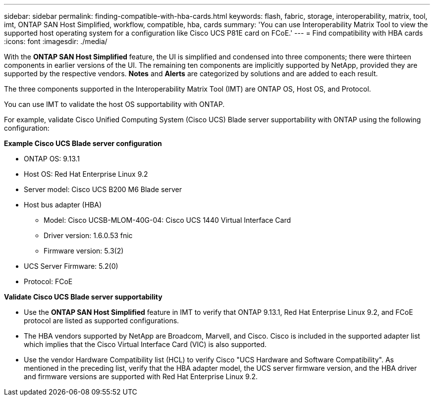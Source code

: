 ---
sidebar: sidebar
permalink: finding-compatible-with-hba-cards.html
keywords: flash, fabric, storage, interoperability, matrix, tool, imt, ONTAP SAN Host Simplified, workflow, compatible, hba, cards
summary:  'You can use Interoperability Matrix Tool to view the supported host operating system for a configuration like Cisco UCS P81E card on FCoE.'
---
= Find compatibility with HBA cards
:icons: font
:imagesdir: ./media/

[.lead]
With the *ONTAP SAN Host Simplified* feature, the UI is simplified and condensed into three components; there were thirteen components in earlier versions of the UI. The remaining ten components are implicitly supported by NetApp, provided they are supported by the respective vendors. *Notes* and *Alerts* are categorized by solutions and are added to each result.

The three components supported in the Interoperability Matrix Tool (IMT) are ONTAP OS, Host OS, and Protocol. 

You can use IMT to validate the host OS supportability with ONTAP. 

For example, validate Cisco Unified Computing System (Cisco UCS) Blade server supportability with ONTAP using the following configuration:

*Example Cisco UCS Blade server configuration* 

* ONTAP OS: 9.13.1
* Host OS: Red Hat Enterprise Linux 9.2
* Server model: Cisco UCS B200 M6 Blade server
* Host bus adapter (HBA) 
** Model: Cisco UCSB-MLOM-40G-04: Cisco UCS 1440 Virtual Interface Card
** Driver version: 1.6.0.53 fnic 
** Firmware version: 5.3(2)
* UCS Server Firmware: 5.2(0)
* Protocol: FCoE

*Validate Cisco UCS Blade server supportability*

* Use the *ONTAP SAN Host Simplified* feature in IMT to verify that ONTAP 9.13.1, Red Hat Enterprise Linux 9.2, and FCoE protocol are listed as supported configurations.

* The HBA vendors supported by NetApp are Broadcom, Marvell, and Cisco. Cisco is included in the supported adapter list which implies that the Cisco Virtual Interface Card (VIC) is also supported. 

* Use the vendor Hardware Compatibility list (HCL) to verify Cisco "UCS Hardware and Software Compatibility". As mentioned in the preceding list, verify that the HBA adapter model, the UCS server firmware version, and the HBA driver and firmware versions are supported with Red Hat Enterprise Linux 9.2. 


//29-Sep-2023 OTHERDOC-31